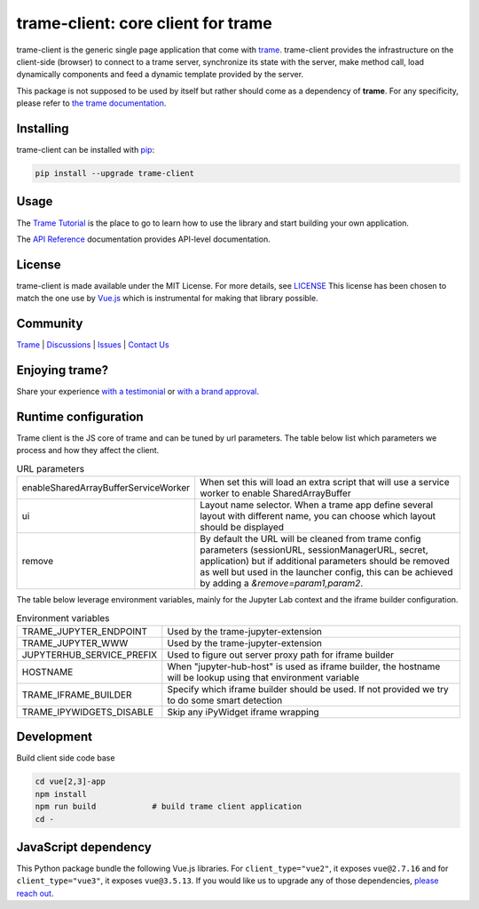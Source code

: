.. |pypi_download| image:: https://img.shields.io/pypi/dm/trame-client

trame-client: core client for trame |pypi_download|
===========================================================================

.. image:: https://github.com/Kitware/trame-client/actions/workflows/test_and_release.yml/badge.svg
    :target: https://github.com/Kitware/trame-client/actions/workflows/test_and_release.yml
    :alt: Test and Release

trame-client is the generic single page application that come with `trame <https://kitware.github.io/trame/>`_.
trame-client provides the infrastructure on the client-side (browser) to connect to a trame server, synchronize
its state with the server, make method call, load dynamically components and feed a dynamic template provided by the server.

This package is not supposed to be used by itself but rather should come as a dependency of **trame**.
For any specificity, please refer to `the trame documentation <https://kitware.github.io/trame/>`_.


Installing
-----------------------------------------------------------

trame-client can be installed with `pip <https://pypi.org/project/trame-client/>`_:

.. code-block:: bash

    pip install --upgrade trame-client


Usage
-----------------------------------------------------------

The `Trame Tutorial <https://kitware.github.io/trame/guide/tutorial>`_ is the place to go to learn how to use the library and start building your own application.

The `API Reference <https://trame.readthedocs.io/en/latest/index.html>`_ documentation provides API-level documentation.

License
-----------------------------------------------------------

trame-client is made available under the MIT License. For more details, see `LICENSE <https://github.com/Kitware/trame-client/blob/master/LICENSE>`_
This license has been chosen to match the one use by `Vue.js <https://github.com/vuejs/vue/blob/dev/LICENSE>`_ which is instrumental for making that library possible.


Community
-----------------------------------------------------------

`Trame <https://kitware.github.io/trame/>`_ | `Discussions <https://github.com/Kitware/trame/discussions>`_ | `Issues <https://github.com/Kitware/trame/issues>`_ | `Contact Us <https://www.kitware.com/contact-us/>`_

.. image:: https://zenodo.org/badge/410108340.svg
    :target: https://zenodo.org/badge/latestdoi/410108340


Enjoying trame?
-----------------------------------------------------------

Share your experience `with a testimonial <https://github.com/Kitware/trame/issues/18>`_ or `with a brand approval <https://github.com/Kitware/trame/issues/19>`_.


Runtime configuration
-----------------------------------------------------------

Trame client is the JS core of trame and can be tuned by url parameters. The table below list which parameters we process and how they affect the client.

.. list-table:: URL parameters
   :widths: 25 75
   :header-rows: 0

   * - enableSharedArrayBufferServiceWorker
     - When set this will load an extra script that will use a service worker to enable SharedArrayBuffer
   * - ui
     - Layout name selector. When a trame app define several layout with different name, you can choose which layout should be displayed
   * - remove
     - By default the URL will be cleaned from trame config parameters (sessionURL, sessionManagerURL, secret, application) but if additional parameters should be removed as well but used in the launcher config, this can be achieved by adding a `&remove=param1,param2`.

The table below leverage environment variables, mainly for the Jupyter Lab context and the iframe builder configuration.

.. list-table:: Environment variables
   :widths: 25 75
   :header-rows: 0

   * - TRAME_JUPYTER_ENDPOINT
     - Used by the trame-jupyter-extension
   * - TRAME_JUPYTER_WWW
     - Used by the trame-jupyter-extension
   * - JUPYTERHUB_SERVICE_PREFIX
     - Used to figure out server proxy path for iframe builder
   * - HOSTNAME
     - When "jupyter-hub-host" is used as iframe builder, the hostname will be lookup using that environment variable
   * - TRAME_IFRAME_BUILDER
     - Specify which iframe builder should be used. If not provided we try to do some smart detection
   * - TRAME_IPYWIDGETS_DISABLE
     - Skip any iPyWidget iframe wrapping

Development
-----------------------------------------------------------

Build client side code base

.. code-block:: console

    cd vue[2,3]-app
    npm install
    npm run build            # build trame client application
    cd -

JavaScript dependency
-----------------------------------------------------------

This Python package bundle the following Vue.js libraries. For ``client_type="vue2"``, it exposes ``vue@2.7.16`` and for ``client_type="vue3"``, it exposes ``vue@3.5.13``.
If you would like us to upgrade any of those dependencies, `please reach out <https://www.kitware.com/trame/>`_.
